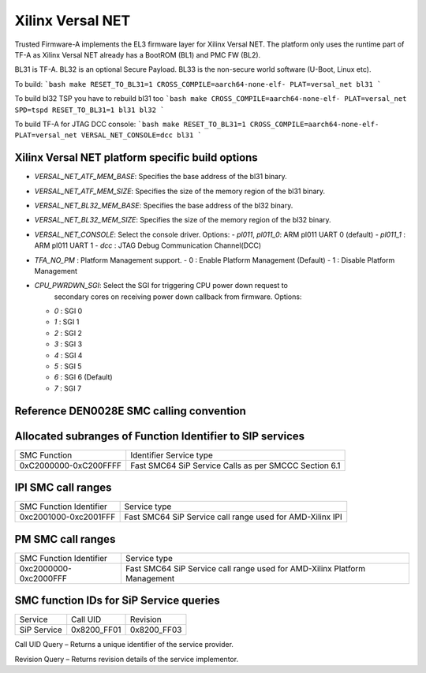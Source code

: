 Xilinx Versal NET
=================

Trusted Firmware-A implements the EL3 firmware layer for Xilinx Versal NET.
The platform only uses the runtime part of TF-A as Xilinx Versal NET already
has a BootROM (BL1) and PMC FW (BL2).

BL31 is TF-A.
BL32 is an optional Secure Payload.
BL33 is the non-secure world software (U-Boot, Linux etc).

To build:
```bash
make RESET_TO_BL31=1 CROSS_COMPILE=aarch64-none-elf- PLAT=versal_net bl31
```

To build bl32 TSP you have to rebuild bl31 too
```bash
make CROSS_COMPILE=aarch64-none-elf- PLAT=versal_net SPD=tspd RESET_TO_BL31=1 bl31 bl32
```

To build TF-A for JTAG DCC console:
```bash
make RESET_TO_BL31=1 CROSS_COMPILE=aarch64-none-elf- PLAT=versal_net VERSAL_NET_CONSOLE=dcc bl31
```

Xilinx Versal NET platform specific build options
-------------------------------------------------

*   `VERSAL_NET_ATF_MEM_BASE`: Specifies the base address of the bl31 binary.
*   `VERSAL_NET_ATF_MEM_SIZE`: Specifies the size of the memory region of the bl31 binary.
*   `VERSAL_NET_BL32_MEM_BASE`: Specifies the base address of the bl32 binary.
*   `VERSAL_NET_BL32_MEM_SIZE`: Specifies the size of the memory region of the bl32 binary.

*   `VERSAL_NET_CONSOLE`: Select the console driver. Options:
    -   `pl011`, `pl011_0`: ARM pl011 UART 0 (default)
    -   `pl011_1`         : ARM pl011 UART 1
    -   `dcc`             : JTAG Debug Communication Channel(DCC)

*   `TFA_NO_PM` : Platform Management support.
    -    0 : Enable Platform Management (Default)
    -    1 : Disable Platform Management

*   `CPU_PWRDWN_SGI`: Select the SGI for triggering CPU power down request to
                      secondary cores on receiving power down callback from
                      firmware. Options:

    -   `0`   : SGI 0
    -   `1`   : SGI 1
    -   `2`   : SGI 2
    -   `3`   : SGI 3
    -   `4`   : SGI 4
    -   `5`   : SGI 5
    -   `6`   : SGI 6 (Default)
    -   `7`   : SGI 7

Reference DEN0028E SMC calling convention
------------------------------------------

Allocated subranges of Function Identifier to SIP services
-----------------------------------------------------------

+-----------------------+-------------------------------------------------------+
|    SMC Function       | Identifier Service type                               |
+-----------------------+------------------------------+------------------------+
| 0xC2000000-0xC200FFFF | Fast SMC64 SiP Service Calls as per SMCCC Section 6.1 |
+-----------------------+-------------------------------------------------------+

IPI SMC call ranges
-------------------------------------------------------------

+---------------------------+-----------------------------------------------------------+
| SMC Function Identifier   | Service type                                              |
+---------------------------+-----------------------------------------------------------+
| 0xc2001000-0xc2001FFF     | Fast SMC64 SiP Service call range used for AMD-Xilinx IPI |
+---------------------------+-----------------------------------------------------------+

PM SMC call ranges
--------------------------------------------------------

+---------------------------+---------------------------------------------------------------------------+
|   SMC Function Identifier |  Service type                                                             |
+---------------------------+---------------------------------------------------------------------------+
| 0xc2000000-0xc2000FFF     | Fast SMC64 SiP Service call range used for AMD-Xilinx Platform Management |
+---------------------------+---------------------------------------------------------------------------+

SMC function IDs for SiP Service queries
----------------------------------------------

+--------------+--------------+--------------+
|  Service     | Call UID     | Revision     |
+--------------+--------------+--------------+
|  SiP Service | 0x8200_FF01  | 0x8200_FF03  |
+--------------+--------------+--------------+

Call UID Query – Returns a unique identifier of the service provider.

Revision Query – Returns revision details of the service implementor.

